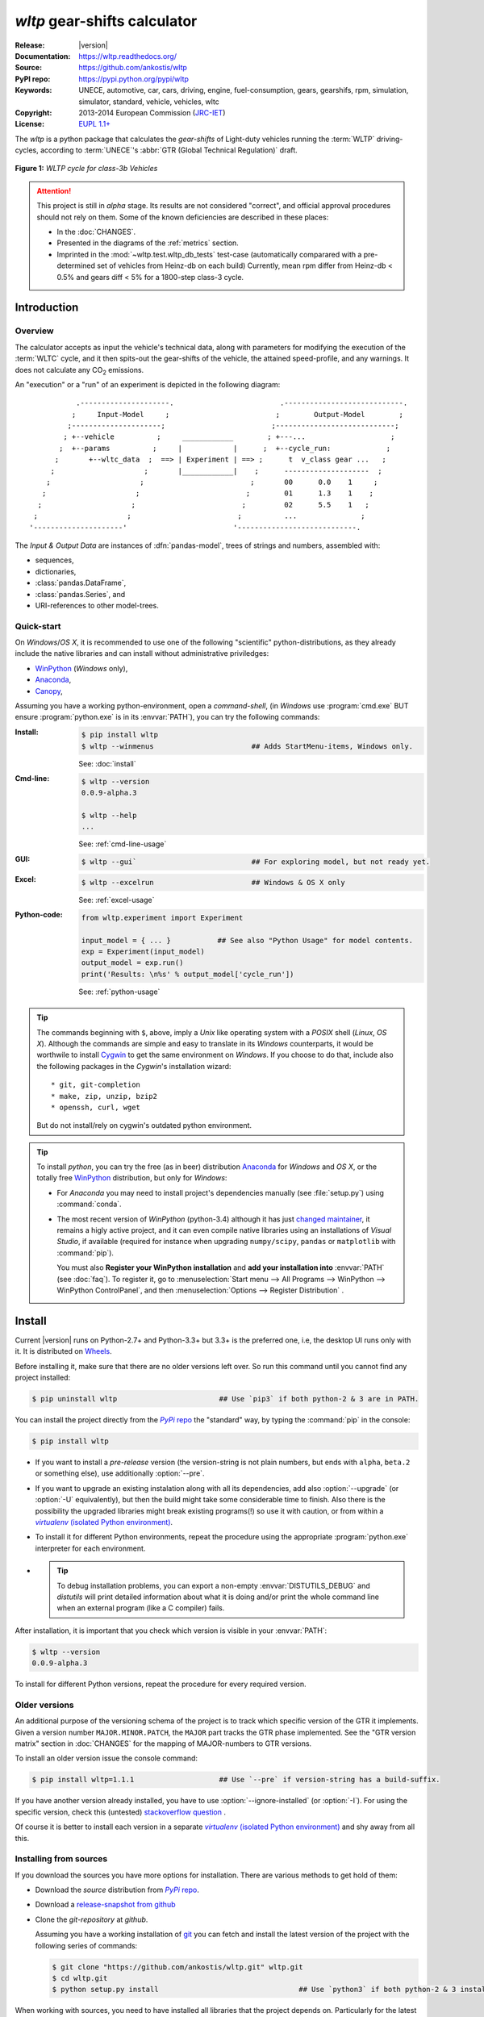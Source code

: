 #############################
*wltp* gear-shifts calculator
#############################
|dev-status| |build-status| |cover-status| |docs-status| |pypi-status| |downloads-count| |github-issues|

:Release:       |version|
:Documentation: https://wltp.readthedocs.org/
:Source:        https://github.com/ankostis/wltp
:PyPI repo:     https://pypi.python.org/pypi/wltp
:Keywords:      UNECE, automotive, car, cars, driving, engine, fuel-consumption, gears, gearshifs, 
                rpm, simulation, simulator, standard, vehicle, vehicles, wltc
:Copyright:     2013-2014 European Commission (`JRC-IET <http://iet.jrc.ec.europa.eu/>`_)
:License:       `EUPL 1.1+ <https://joinup.ec.europa.eu/software/page/eupl>`_

The *wltp* is a python package that calculates the *gear-shifts* of Light-duty vehicles running the :term:`WLTP`
driving-cycles, according to :term:`UNECE`'s :abbr:`GTR (Global Technical Regulation)` draft.

.. figure:: docs/wltc_class3b.png
    :align: center

    **Figure 1:** *WLTP cycle for class-3b Vehicles*


.. Attention:: This project is still in *alpha* stage.  Its results are not
    considered "correct", and official approval procedures should not rely on them.
    Some of the known deficiencies are described in these places:

    * In the :doc:`CHANGES`.
    * Presented in the diagrams of the :ref:`metrics` section.
    * Imprinted in the :mod:`~wltp.test.wltp_db_tests` test-case
      (automatically comparared with a pre-determined set of vehicles from Heinz-db on each build)
      Currently, mean rpm differ from Heinz-db < 0.5% and gears diff < 5% for a 1800-step class-3 cycle.



.. _begin-intro:

Introduction
============

Overview
--------
The calculator accepts as input the vehicle's technical data, along with parameters for modifying the execution
of the :term:`WLTC` cycle, and it then spits-out the gear-shifts of the vehicle, the attained speed-profile,
and any warnings.  It does not calculate any |CO2| emissions.


An "execution" or a "run" of an experiment is depicted in the following diagram::

               .---------------------.                         .----------------------------.
              ;     Input-Model     ;                         ;        Output-Model        ;
             ;---------------------;                         ;----------------------------;
            ; +--vehicle          ;     ____________        ; +---...                    ;
           ;  +--params          ;     |            |      ;  +--cycle_run:             ;
          ;       +--wltc_data  ;  ==> | Experiment | ==> ;      t  v_class gear ...   ;
         ;                     ;       |____________|    ;      --------------------  ;
        ;                     ;                         ;       00      0.0    1     ;
       ;                     ;                         ;        01      1.3    1    ;
      ;                     ;                         ;         02      5.5    1   ;
     ;                     ;                         ;          ...               ;
    '---------------------'                         '----------------------------.

The *Input & Output Data* are instances of :dfn:`pandas-model`, trees of strings and numbers, assembled with:

* sequences,
* dictionaries,
* :class:`pandas.DataFrame`,
* :class:`pandas.Series`, and
* URI-references to other model-trees.


Quick-start
-----------
On *Windows*/*OS X*, it is recommended to use one of the following "scientific" python-distributions, 
as they already include the native libraries and can install without administrative priviledges: 

* `WinPython <http://winpython.github.io/>`__ (*Windows* only),
* `Anaconda <http://docs.continuum.io/anaconda/>`__,
* `Canopy <https://www.enthought.com/products/canopy/>`_,


Assuming you have a working python-environment, open a *command-shell*, 
(in *Windows* use :program:`cmd.exe` BUT ensure :program:`python.exe` is in its :envvar:`PATH`), 
you can try the following commands: 

:Install:
    .. code-block:: bash

        $ pip install wltp
        $ wltp --winmenus                       ## Adds StartMenu-items, Windows only.

    See: :doc:`install`

:Cmd-line:
    .. code-block:: bash

        $ wltp --version
        0.0.9-alpha.3
        
        $ wltp --help
        ...

    See: :ref:`cmd-line-usage`

:GUI:
    .. code-block:: bash

        $ wltp --gui`                           ## For exploring model, but not ready yet.

:Excel:
    .. code-block:: bash

        $ wltp --excelrun                       ## Windows & OS X only
    
    See: :ref:`excel-usage`
    
:Python-code:
    .. code-block:: python
    
        from wltp.experiment import Experiment
    
        input_model = { ... }           ## See also "Python Usage" for model contents.
        exp = Experiment(input_model)
        output_model = exp.run()
        print('Results: \n%s' % output_model['cycle_run'])

    See: :ref:`python-usage`

.. Tip::
    The commands beginning with ``$``, above, imply a *Unix* like operating system with a *POSIX* shell
    (*Linux*, *OS X*). Although the commands are simple and easy to translate in its *Windows* counterparts, 
    it would be worthwile to install `Cygwin <https://www.cygwin.com/>`_ to get the same environment on *Windows*.
    If you choose to do that, include also the following packages in the *Cygwin*'s installation wizard::

        * git, git-completion
        * make, zip, unzip, bzip2
        * openssh, curl, wget

    But do not install/rely on cygwin's outdated python environment.

.. Tip:: 
    To install *python*, you can try the free (as in beer) distribution
    `Anaconda <http://docs.continuum.io/anaconda/pkg-docs.html>`_ for *Windows* and *OS X*, or
    the totally free `WinPython <http://winpython.sourceforge.net/>`_ distribution, but only for *Windows*:

    * For *Anaconda* you may need to install project's dependencies manually (see :file:`setup.py`)
      using :command:`conda`.
    * The most recent version of *WinPython* (python-3.4) although it has just 
      `changed maintainer  <http://sourceforge.net/projects/stonebig.u/files/>`_,
      it remains a higly active project, and it can even compile native libraries using an installations of 
      *Visual Studio*, if available
      (required for instance when upgrading ``numpy/scipy``, ``pandas`` or ``matplotlib`` with :command:`pip`).
      
      You must also **Register your WinPython installation** and 
      **add your installation into** :envvar:`PATH` (see :doc:`faq`).
      To register it, go to :menuselection:`Start menu --> All Programs --> WinPython --> WinPython ControlPanel`, and then
      :menuselection:`Options --> Register Distribution` .
      


.. _wltp-install:

Install
=======
Current |version| runs on Python-2.7+ and Python-3.3+ but 3.3+ is the preferred one, 
i.e, the desktop UI runs only with it.
It is distributed on `Wheels <https://pypi.python.org/pypi/wheel>`_.

Before installing it, make sure that there are no older versions left over.  
So run this command until you cannot find any project installed:

.. code-block:: bash

    $ pip uninstall wltp                        ## Use `pip3` if both python-2 & 3 are in PATH.
    

You can install the project directly from the |pypi|_ the "standard" way, 
by typing the :command:`pip` in the console:

.. code-block:: bash

    $ pip install wltp

* If you want to install a *pre-release* version (the version-string is not plain numbers, but 
  ends with ``alpha``, ``beta.2`` or something else), use additionally :option:`--pre`.

* If you want to upgrade an existing instalation along with all its dependencies, 
  add also :option:`--upgrade` (or :option:`-U` equivalently), but then the build might take some 
  considerable time to finish.  Also there is the possibility the upgraded libraries might break 
  existing programs(!) so use it with caution, or from within a |virtualenv|_. 

* To install it for different Python environments, repeat the procedure using 
  the appropriate :program:`python.exe` interpreter for each environment.

* .. Tip::
    To debug installation problems, you can export a non-empty :envvar:`DISTUTILS_DEBUG` 
    and *distutils* will print detailed information about what it is doing and/or 
    print the whole command line when an external program (like a C compiler) fails.


After installation, it is important that you check which version is visible in your :envvar:`PATH`:

.. code-block:: bash

    $ wltp --version
    0.0.9-alpha.3


To install for different Python versions, repeat the procedure for every required version.



Older versions
--------------
An additional purpose of the versioning schema of the project is to track which specific version
of the GTR it implements.
Given a version number ``MAJOR.MINOR.PATCH``, the ``MAJOR`` part tracks the GTR phase implemented.
See the "GTR version matrix" section in :doc:`CHANGES` for the mapping of MAJOR-numbers to GTR versions.

To install an older version issue the console command:

.. code-block:: bash

    $ pip install wltp=1.1.1                    ## Use `--pre` if version-string has a build-suffix.

If you have another version already installed, you have to use :option:`--ignore-installed` (or :option:`-I`).
For using the specific version, check this (untested)
`stackoverflow question <http://stackoverflow.com/questions/6445167/force-python-to-use-an-older-version-of-module-than-what-i-have-installed-now>`_ .

Of course it is better to install each version in a separate |virtualenv|_ and shy away from all this.


Installing from sources
-----------------------
If you download the sources you have more options for installation.
There are various methods to get hold of them:

* Download the *source* distribution from |pypi|_.
* Download a `release-snapshot from github <https://github.com/ankostis/wltp/releases>`_
* Clone the *git-repository* at *github*.

  Assuming you have a working installation of `git <http://git-scm.com/>`_
  you can fetch and install the latest version of the project with the following series of commands:
  
  .. code-block:: bash
  
      $ git clone "https://github.com/ankostis/wltp.git" wltp.git
      $ cd wltp.git
      $ python setup.py install                                 ## Use `python3` if both python-2 & 3 installed.
  

When working with sources, you need to have installed all libraries that the project depends on. 
Particularly for the latest *WinPython* environments (*Windows* / *OS X*) you can install  
the necessary dependencies with: 

.. code-block:: bash

    $ pip install -r WinPython_requirements.txt .


The previous command installs a "snapshot" of the project as it is found in the sources.
If you wish to link the project's sources with your python environment, install the project 
in `development mode <http://pythonhosted.org/setuptools/setuptools.html#development-mode>`_:

.. code-block:: bash

    $ python setup.py develop


.. Note:: This last command installs any missing dependencies inside the project-folder.



Project files and folders
-------------------------
The files and folders of the project are listed below::

    +--wltp/            ## (package) The python-code of the calculator
    |   +--cycles/      ## (package) The python-code for the WLTC data
    |   +--test/        ## (package) Test-cases and the wltp_db
    |   +--model        ## (module) Describes the data and their schema for the calculation
    |   +--experiment   ## (module) The calculator
    |   +--plots        ## (module) Diagram-plotting code and utilities
    +--docs/            ## Documentation folder
    |   +--pyplots/     ## (scripts) Plot the metric diagrams embeded in the README
    +--devtools/        ## (scripts) Preprocessing of WLTC data on GTR and the wltp_db
    |   +--run_tests.sh ## (script) Executes all TestCases
    +--wltp             ## (script) The cmd-line entry-point script for the calculator
    +--setup.py         ## (script) The entry point for `setuptools`, installing, testing, etc
    +--requirements.txt ## The installation dependencies.
    +--README.rst
    +--CHANGES.rst
    +--LICENSE.txt



.. _wltp-usage:

Usage
=====
.. _cmd-line-usage:

Cmd-line usage
--------------
.. Warning:: Not implemented in yet.

The command-line usage below requires the Python environment to be installed, and provides for
executing an experiment directly from the OS's shell (i.e. :program:`cmd` in windows or :program:`bash` in POSIX),
and in a *single* command.  To have precise control over the inputs and outputs
(i.e. experiments in a "batch" and/or in a design of experiments)
you have to run the experiments using the API python, as explained below.


The entry-point script is called :program:`wltp`, and it must have been placed in your :envvar:`PATH`
during installation.  This script can construct a *model* by reading input-data
from multiple files and/or overriding specific single-value items. Conversely,
it can output multiple parts of the resulting-model into files.

To get help for this script, use the following commands:

.. code-block:: bash

    $ wltp --help                               ## to get generic help for cmd-line syntax
    $ wltcmdp.py -M vehicle/full_load_curve     ## to get help for specific model-paths


and then, assuming ``vehicle.csv`` is a CSV file with the vehicle parameters
for which you want to override the ``n_idle`` only, run the following:

.. code-block:: bash

    $ wltp -v \
        -I vehicle.csv file_frmt=SERIES model_path=params header@=None \
        -m vehicle/n_idle:=850 \
        -O cycle.csv model_path=cycle_run



GUI usage
---------
.. Attention:: Desktop UI requires Python 3!

For a quick-'n-dirty method to explore the structure of the model-tree and run an experiment,
just run:

.. code-block:: bash

    $ wltp --gui



.. _excel-usage:

Excel usage
-----------
.. Attention:: Excel-integration requires Python 3 and *Windows* or *OS X*!

In *Windows* and *OS X* you may utilize the excellent `xlwings <http://xlwings.org/quickstart/>`_ library 
to use Excel files for providing input and output to the experiment.

To create the necessary template-files in your current-directory you should enter:

.. code-block:: console

     $ wltp --excel
     

You could type instead :samp:`wltp --excel {file_path}` to specify a different destination path.

In *windows*/*OS X* you can type :samp:`wltp --excelrun` and the files will be created in your home-directory 
and the excel will open them in one-shot.

All the above commands creates two files:

:file:`wltp_excel_runner.xlsm`
    The python-enabled excel-file where input and output data are written, as seen in the screenshot below:
    
    .. image:: docs/xlwings_screenshot.png
        :scale: 50%
        :alt: Screenshot of the `wltp_excel_runner.xlsm` file.
        
    After opening it the first tie, enable the macros on the workbook, select the python-code at the left and click 
    the :menuselection:`Run Selection as Pyhon` button; one sheet per vehicle should be created.

    The excel-file contains additionally appropriate *VBA* modules allowing you to invoke *Python code* 
    present in *selected cells* with a click of a button, and python-functions declared in the python-script, below,
    using the `mypy` namespace. 
    
    To add more input-columns, you need to set as column *Headers* the *json-pointers* path of the desired 
    model item (see :ref:`python-usage` below,).

:file:`wltp_excel_runner.py`   
    Utility python functions used by the above xls-file for running a batch of experiments.  
     
    The particular functions included reads multiple vehicles from the input table with various  
    vehicle characteristics and/or experiment parameters, and then it adds a new worksheet containing 
    the cycle-run of each vehicle . 
    Of course you can edit it to further fit your needs.


.. Note:: You may reverse the procedure described above and run the python-script instead.
    The script will open the excel-file, run the experiments and add the new sheets, but in case any errors occur, 
    this time you can debug them, if you had executed the script through *LiClipse*, or *IPython*! 

Some general notes regarding the python-code from excel-cells:

* On each invocation, the predefined VBA module `pandalon` executes a dynamically generated python-script file
  in the same folder where the excel-file resides, which, among others, imports the "sister" python-script file.
  You can read & modify the sister python-script to import libraries such as 'numpy' and 'pandas', 
  or pre-define utility python functions.
* The name of the sister python-script is automatically calculated from the name of the Excel-file,
  and it must be valid as a python module-name.  Therefore do not use non-alphanumeric characters such as 
  spaces(` `), dashes(`-`) and dots(`.`) on the Excel-file.
* On errors, a log-file is written in the same folder where the excel-file resides, 
  for as long as **the message-box is visible, and it is deleted automatically after you click 'ok'!**
* Read http://docs.xlwings.org/quickstart.html


.. _python-usage:

Python usage
------------
Example python :abbr:`REPL (Read-Eval-Print Loop)` example-commands  are given below 
that setup and run an *experiment*.
  
First run :command:`python` or :command:`ipython` and try to import the project to check its version:

.. doctest::

    >>> import wltp

    >>> wltp.__version__            ## Check version once more.
    '0.0.9-alpha.3'

    >>> wltp.__file__               ## To check where it was installed.         # doctest: +SKIP
    /usr/local/lib/site-package/wltp-...


.. Tip:
    The use :command:`ipython` is preffered over :command:`python` since it offers various user-friendly 
    facilities, such as pressing :kbd:`Tab` for completions, or allowing you to suffix commands with `?` or `??` 
    to get help and read their source-code.
    
    Additionally you can <b>copy any python commands starting with ``>>>`` and ``...``</b> and copy paste them directly
    into the ipython interpreter; it will remove these prefixes.  
    But in :command:`python` you have to remove it youself.

If everything works, create the :term:`pandas-model` that will hold the input-data (strings and numbers)
of the experiment.  You can assemble the model-tree by the use of:

* sequences,
* dictionaries,
* :class:`pandas.DataFrame`,
* :class:`pandas.Series`, and
* URI-references to other model-trees.


For instance:

.. doctest::

    >>> from wltp import model
    >>> from wltp.experiment import Experiment
    >>> from collections import OrderedDict as odic         ## It is handy to preserve keys-order.

    >>> mdl = odic(
    ...   vehicle = odic(
    ...     unladen_mass = 1430,
    ...     test_mass    = 1500,
    ...     v_max        = 195,
    ...     p_rated      = 100,
    ...     n_rated      = 5450,
    ...     n_idle       = 950,
    ...     n_min        = None,                            ## Manufacturers my overridde it
    ...     gear_ratios         = [120.5, 75, 50, 43, 37, 32],
    ...     resistance_coeffs   = [100, 0.5, 0.04],
    ...   )
    ... )


For information on the accepted model-data, check its :term:`JSON-schema`:

.. doctest::

    >>> model.json_dumps(model.model_schema(), indent=2)                                # doctest: +SKIP
    {
      "properties": {
        "params": {
          "properties": {
            "f_n_min_gear2": {
              "description": "Gear-2 is invalid when N :< f_n_min_gear2 * n_idle.",
              "type": [
                "number",
                "null"
              ],
              "default": 0.9
            },
            "v_stopped_threshold": {
              "description": "Velocity (Km/h) under which (<=) to idle gear-shift (Annex 2-3.3, p71).",
              "type": [
    ...


You then have to feed this model-tree to the :class:`~wltp.experiment.Experiment`
constructor. Internally the :class:`~wltp.pandel.Pandel` resolves URIs, fills-in default values and
validates the data based on the project's pre-defined JSON-schema:

.. doctest::

    >>> processor = Experiment(mdl)         ## Fills-in defaults and Validates model.


Assuming validation passes without errors, you can now inspect the defaulted-model
before running the experiment:

.. doctest::

    >>> mdl = processor.model               ## Returns the validated model with filled-in defaults.
    >>> sorted(mdl)                         ## The "defaulted" model now includes the `params` branch.
    ['params', 'vehicle']
    >>> 'full_load_curve' in mdl['vehicle'] ## A default wot was also provided in the `vehicle`.
    True


Now you can run the experiment:

.. doctest::

    >>> mdl = processor.run()               ## Runs experiment and augments the model with results.
    >>> sorted(mdl)                         ## Print the top-branches of the "augmented" model.
    ['cycle_run', 'params', 'vehicle']


To access the time-based cycle-results it is better to use a :class:`pandas.DataFrame`:

.. doctest::

    >>> import pandas as pd
    >>> df = pd.DataFrame(mdl['cycle_run']); df.index.name = 't'
    >>> df.shape                            ## ROWS(time-steps) X COLUMNS.
    (1801, 11)
    >>> df.columns
    Index(['v_class', 'v_target', 'clutch', 'gears_orig', 'gears', 'v_real', 'p_available', 'p_required', 'rpm', 'rpm_norm', 'driveability'], dtype='object')
    >>> 'Mean engine_speed: %s' % df.rpm.mean()
    'Mean engine_speed: 1917.0407829'
    >>> df.describe()
               v_class     v_target     clutch   gears_orig        gears  \
    count  1801.000000  1801.000000       1801  1801.000000  1801.000000
    mean     46.506718    46.506718  0.0660744     3.794003     3.683509
    std      36.119280    36.119280  0.2484811     2.278959     2.278108
    ...
    <BLANKLINE>
                v_real  p_available   p_required          rpm     rpm_norm
    count  1801.000000  1801.000000  1801.000000  1801.000000  1801.000000
    mean     50.356222    28.846639     4.991915  1917.040783     0.214898
    std      32.336908    15.833262    12.139823   878.139758     0.195142
    ...

    >>> processor.driveability_report()                                             # doctest: +SKIP
    ...
      12: (a: X-->0)
      13: g1: Revolutions too low!
      14: g1: Revolutions too low!
    ...
      30: (b2(2): 5-->4)
    ...
      38: (c1: 4-->3)
      39: (c1: 4-->3)
      40: Rule e or g missed downshift(40: 4-->3) in acceleration?
    ...
      42: Rule e or g missed downshift(42: 3-->2) in acceleration?
    ...

You can export the cycle-run results in a CSV-file with the following pandas command:

.. code-block:: pycon

    >>> df.to_csv('cycle_run.csv')                                                      # doctest: +SKIP


For more examples, download the sources and check the test-cases
found under the :file:`/wltp/test/` folder.




IPython notebook usage
----------------------
The list of *IPython notebooks* for wltp is maintained at the `wiki <https://github.com/ankostis/wltp/wiki>`_
of the project.

Requirements
^^^^^^^^^^^^
In order to run them interactively, ensure that the following requirements are satisfied:

a. A `ipython-notebook server <http://ipython.org/notebook.html>`_ >= v2.x.x is installed for  *python-3*, 
   it is up, and running.
b. The *wltp* is installed on your system (see :doc:`install` above).

Instructions
^^^^^^^^^^^^
* Visit each *notebook* from the wiki-list that you wish to run and **download** it as :file:`ipynb` file
  from the menu (:menuselection:`File|Download as...|IPython Notebook(.ipynb)`).
* Locate the downloaded file with your *file-browser* and **drag n' drop** it on the landing page
  of your notebook's server (the one with the folder-list).


Enjoy!


.. _begin-contribute:

Getting Involved
================
This project is hosted in **github**. 
To provide feedback about bugs and errors or questions and requests for enhancements,
use `github's Issue-tracker <https://github.com/ankostis/wltp/issues>`_.



Sources & Dependencies
----------------------
To get involved with development, you need a POSIX environment to fully build it
(*Linux*, *OSX* or *Cygwin* on *Windows*). 

First you need to download the latest sources:

.. code-block:: console

    $ git clone https://github.com/ankostis/wltp.git wltp.git
    $ cd wltp.git


.. Admonition:: Virtualenv
    :class: note

    You may choose to work in a |virtualenv|_,
    to install dependency libraries isolated from system's ones, and/or without *admin-rights*
    (this is recommended for *Linux*/*Mac OS*).

    .. Attention::
        If you decide to reuse stystem-installed packages using  :option:`--system-site-packages`
        with ``virtualenv <= 1.11.6``
        (to avoid, for instance, having to reinstall *numpy* and *pandas* that require native-libraries)
        you may be bitten by `bug #461 <https://github.com/pypa/virtualenv/issues/461>`_ which
        prevents you from upgrading any of the pre-installed packages with :command:`pip`.

.. Admonition:: Liclipse IDE
    :class: note

    Within the sources there are two sample files for the comprehensive
    `LiClipse IDE <https://brainwy.github.io/liclipse/>`_:
    
    * :file:`eclipse.project` 
    * :file:`eclipse.pydevproject` 
    
    Remove the `eclipse` prefix, (but leave the dot(`.`)) and import it as "existing project" from 
    Eclipse's `File` menu.
    
    Another issue is caused due to the fact that LiClipse contains its own implementation of *Git*, *EGit*,
    which badly interacts with unix *symbolic-links*, such as the :file:`docs/docs`, and it detects
    working-directory changes even after a fresh checkout.  To workaround this, Right-click on the above file
    :menuselection:`Properties --> Team --> Advanced --> Assume Unchanged` 


Then you can install all project's dependencies in *`development mode* using the :file:`setup.py` script:

.. code-block:: console

    $ python setup.py --help                           ## Get help for this script.
    Common commands: (see '--help-commands' for more)

      setup.py build      will build the package underneath 'build/'
      setup.py install    will install the package

    Global options:
      --verbose (-v)      run verbosely (default)
      --quiet (-q)        run quietly (turns verbosity off)
      --dry-run (-n)      don't actually do anything
    ...

    $ python setup.py develop                           ## Also installs dependencies into project's folder.
    $ python setup.py build                             ## Check that the project indeed builds ok.


You should now run the test-cases (see ref:`metrics`, below) to check
that the sources are in good shape:

.. code-block:: console

   $ python setup.py test


.. Note:: The above commands installed the dependencies inside the project folder and
    for the *virtual-environment*.  That is why all build and testing actions have to go through
    :samp:`python setup.py {some_cmd}`.

    If you are dealing with installation problems and/or you want to permantly install dependant packages,
    you have to *deactivate* the virtual-environment and start installing them into your *base*
    python environment:

    .. code-block:: console

       $ deactivate
       $ python setup.py develop

    or even try the more *permanent* installation-mode:

    .. code-block:: console

       $ python setup.py install                # May require admin-rights



Development procedure
---------------------
For submitting code, use ``UTF-8`` everywhere, unix-eol(``LF``) and set ``git --config core.autocrlf = input``.

The typical development procedure is like this:

1. Modify the sources in small, isolated and well-defined changes, i.e.
   adding a single feature, or fixing a specific bug.
2. Add test-cases "proving" your code.
3. Rerun all test-cases to ensure that you didn't break anything,
   and check their *coverage* remain above 80%:

    .. code-block:: console

        $ python setup.py nosetests --with-coverage --cover-package wltp.model,wltp.experiment --cover-min-percentage=80


    .. Tip:: You can enter just: ``python setup.py test_all`` instead of the above cmd-line
        since it has been *aliased* in the :file:`setup.cfg` file.
        Check this file for more example commands to use during development.


4. If you made a rather important modification, update also the :doc:`CHANGES` file and/or
   other documents (i.e. README.rst).  To see the rendered results of the documents,
   issue the following commands and read the result html at :file:`build/sphinx/html/index.html`:

    .. code-block:: console

        $ python setup.py build_sphinx                  # Builds html docs
        $ python setup.py build_sphinx -b doctest       # Checks if python-code embeded in comments runs ok.


5. If there are no problems, commit your changes with a descriptive message.

6. Repeat this cycle for other bugs/enhancements.
7. When you are finished, push the changes upstream to *github* and make a *merge_request*.
   You can check whether your merge-request indeed passed the tests by checking
   its build-status |build-status| on the integration-server's site (TravisCI).

    .. Hint:: Skim through the small IPython developer's documentantion on the matter:
        `The perfect pull request <https://github.com/ipython/ipython/wiki/Dev:-The-perfect-pull-request>`_



Specs & Algorithm
-----------------
This program was implemented from scratch based on
this :download:`GTR specification <23.10.2013 ECE-TRANS-WP29-GRPE-2013-13 0930.docx>`
(included in the :file:`docs/` folder).  The latest version of this GTR, along
with other related documents can be found at UNECE's site:

* http://www.unece.org/trans/main/wp29/wp29wgs/wp29grpe/grpedoc_2013.html
* https://www2.unece.org/wiki/pages/viewpage.action?pageId=2523179
* Probably a more comprehensible but older spec is this one:
  https://www2.unece.org/wiki/display/trans/DHC+draft+technical+report

The WLTC-profiles for the various classes in the :file:`devtools/data/cycles/` folder were generated from the tables
of the specs above using the :file:`devtools/csvcolumns8to2.py` script, but it still requires
an intermediate manual step involving a spreadsheet to copy the table into ands save them as CSV.

Then use the :file:`devtools/buildwltcclass.py` to construct the respective python-vars into the
:mod:`wltp/model.py` sources.


Data-files generated from Steven Heinz's ms-access ``vehicle info`` db-table can be processed
with the  :file:`devtools/preprocheinz.py` script.


Cycles
^^^^^^

.. image:: docs/wltc_class1.png
    :align: center
.. image:: docs/wltc_class2.png
    :align: center
.. image:: docs/wltc_class3a.png
    :align: center
.. image:: docs/wltc_class3b.png
    :align: center



.. _metrics:

Tests, Metrics & Reports
------------------------
In order to maintain the algorithm stable, a lot of effort has been put
to setup a series of test-case and metrics to check the sanity of the results
and to compare them with the Heinz-db tool or other datasets included in the project.
These tests can be found in the :file:`wltp/test/` folders.

Additionally, below are *auto-generated* representative diagrams with the purpose
to track the behavior and the evolution of this project.

You can reuse the plotting code here for building nice ipython-notebooks reports,
and (optionally) link them in the wiki of the project (see section above).
The actual code for generating diagrams for these metrics is in :class:`wltp.plots` and it is invoked
by scripts in the :file:`docs/pyplot/` folder.


*Mean Engine-speed* vs *PMR*
^^^^^^^^^^^^^^^^^^^^^^^^^^^^
First the mean engine-speed of vehicles are compared with access-db tool, grouped by PMRs:

.. plot:: pyplots/pmr_n_scatter.py


Both tools generate the same rough engine speeds.  There is though a trend for this project
to produce lower rpm's as the PMR of the vehicle increases.
But it is difficult to tell what each vehicle does isolated.

The same information is presented again but now each vehicle difference is drawn with an arrow:

.. plot:: pyplots/pmr_n_arrows.py

It can be seen now that this project's calculates lower engine-speeds for classes 1 & 3 but
the trend is reversed for class 2.

*Mean Engine-speed* vs *Gears*
^^^^^^^^^^^^^^^^^^^^^^^^^^^^^^
Below the mean-engine-speeds are drawn against the mean gear used, grouped by classes and class-parts
(so that, for instance, a class3 vehicle corresponds to 3 points on the diagram):


.. plot:: pyplots/gears_n_arrows_class_1.py
.. plot:: pyplots/gears_n_arrows_class_2.py
.. plot:: pyplots/gears_n_arrows_class_3.py



.. _dev-team:

Development team
----------------

* Author:
    * Kostis Anagnostopoulos
* Contributing Authors:
    * Heinz Steven (test-data, validation and review)
    * Georgios Fontaras (simulation, physics & engineering support)
    * Alessandro Marotta (policy support)



.. _begin-glossary:

Glossary
========
.. glossary::

    WLTP
        The `Worldwide harmonised Light duty vehicles Test Procedure <https://www2.unece.org/wiki/pages/viewpage.action?pageId=2523179>`_,
        a :term:`GRPE` informal working group

    UNECE
        The United Nations Economic Commission for Europe, which has assumed the steering role
        on the :term:`WLTP`.

    GRPE
        :term:`UNECE` Working party on Pollution and Energy - Transport Programme

    GS Task-Force
        The Gear-shift Task-force of the :term:`GRPE`. It is the team of automotive experts drafting
        the gear-shifting strategy for vehicles running the :term:`WLTP` cycles.

    WLTC
        The family of pre-defined *driving-cycles* corresponding to vehicles with different
        :abbr:`PMR (Power to Mass Ratio)`. Classes 1,2, 3a & 3b are split in 2, 4, 4 and 4 *parts* respectively.

    Unladen mass
        *UM* or *Curb weight*, the weight of the vehicle in running order minus
        the mass of the driver.

    Test mass
        *TM*, the representative weight of the vehicle used as input for the calculations of the simulation,
        derived by interpolating between high and low values for the |CO2|-family of the vehicle.

    Downscaling
        Reduction of the top-velocity of the original drive trace to be followed, to ensure that the vehicle
        is not driven in an unduly high proportion of "full throttle".

    pandas-model
        The *container* of data that the gear-shift calculator consumes and produces.
        It is implemented by :class:`wltp.pandel.Pandel` as a mergeable stack of :term:`JSON-schema` abiding trees of
        strings and numbers, formed with sequences, dictionaries, :mod:`pandas`-instances and URI-references.

    JSON-schema
        The `JSON schema <http://json-schema.org/>`_ is an `IETF draft <http://tools.ietf.org/html/draft-zyp-json-schema-03>`_
        that provides a *contract* for what JSON-data is required for a given application and how to interact
        with it.  JSON Schema is intended to define validation, documentation, hyperlink navigation, and
        interaction control of JSON data.
        You can learn more about it from this `excellent guide <http://spacetelescope.github.io/understanding-json-schema/>`_,
        and experiment with this `on-line validator <http://www.jsonschema.net/>`_.

    JSON-pointer
        JSON Pointer(:rfc:`6901`) defines a string syntax for identifying a specific value within
        a JavaScript Object Notation (JSON) document. It aims to serve the same purpose as *XPath* from the XML world,
        but it is much simpler.



.. _begin-replacements:

.. |CO2| replace:: CO\ :sub:`2`

.. |virtualenv| replace::  *virtualenv* (isolated Python environment)
.. _virtualenv: http://docs.python-guide.org/en/latest/dev/virtualenvs/

.. |pypi| replace:: *PyPi* repo
.. _pypi: https://pypi.python.org/pypi/wltp

.. |build-status| image:: https://travis-ci.org/ankostis/wltp.svg
    :alt: Integration-build status
    :scale: 100%
    :target: https://travis-ci.org/ankostis/wltp/builds

.. |cover-status| image:: https://coveralls.io/repos/ankostis/wltp/badge.png?branch=master
    :target: https://coveralls.io/r/ankostis/wltp?branch=master

.. |docs-status| image:: https://readthedocs.org/projects/wltp/badge/
    :alt: Documentation status
    :scale: 100%
    :target: https://readthedocs.org/builds/wltp/

.. |pypi-status| image::  https://pypip.in/v/wltp/badge.png
    :target: https://pypi.python.org/pypi/wltp/
    :alt: Latest Version in PyPI

.. |python-ver| image:: https://pypip.in/py_versions/wltp/badge.svg
    :target: https://pypi.python.org/pypi/wltp/
    :alt: Supported Python versions

.. |dev-status| image:: https://pypip.in/status/wltp/badge.svg
    :target: https://pypi.python.org/pypi/wltp/
    :alt: Development Status

.. |downloads-count| image:: https://pypip.in/download/wltp/badge.svg?period=week
    :target: https://pypi.python.org/pypi/wltp/
    :alt: Downloads

.. |github-issues| image:: http://img.shields.io/github/issues/ankostis/wltp.svg
    :target: https://github.com/ankostis/wltp/issues
    :alt: Issues count
